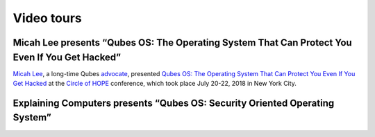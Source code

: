 ===========
Video tours
===========
Micah Lee presents “Qubes OS: The Operating System That Can Protect You Even If You Get Hacked”
-----------------------------------------------------------------------------------------------

`Micah Lee <https://micahflee.com/>`_, a long-time Qubes
`advocate <https://www.qubes-os.org/endorsements/>`_, presented `Qubes OS: The Operating System
That Can Protect You Even If You Get
Hacked <https://www.hope.net/schedule.html#-qubes-os-the-operating-system-that-can-protect-you-even-if-you-get-hacked->`_
at the `Circle of HOPE <https://www.hope.net/index.html>`_ conference,
which took place July 20-22, 2018 in New York City.

.. raw:: html

   <div class="video more-bottom">
     <iframe class="responsive" referrerpolicy="no-referrer" scrolling="no" allowfullscreen src="https://livestream.com/accounts/9197973/events/8286152/videos/178431606/player?autoPlay=false"></iframe>
   </div>


Explaining Computers presents “Qubes OS: Security Oriented Operating System”
----------------------------------------------------------------------------

.. raw:: html

   <div class="video more-top">
     <iframe class="responsive" referrerpolicy="no-referrer" scrolling="no" allowfullscreen src="https://www.youtube-nocookie.com/embed/hWDvS_Mp6gc"></iframe>
   </div>
